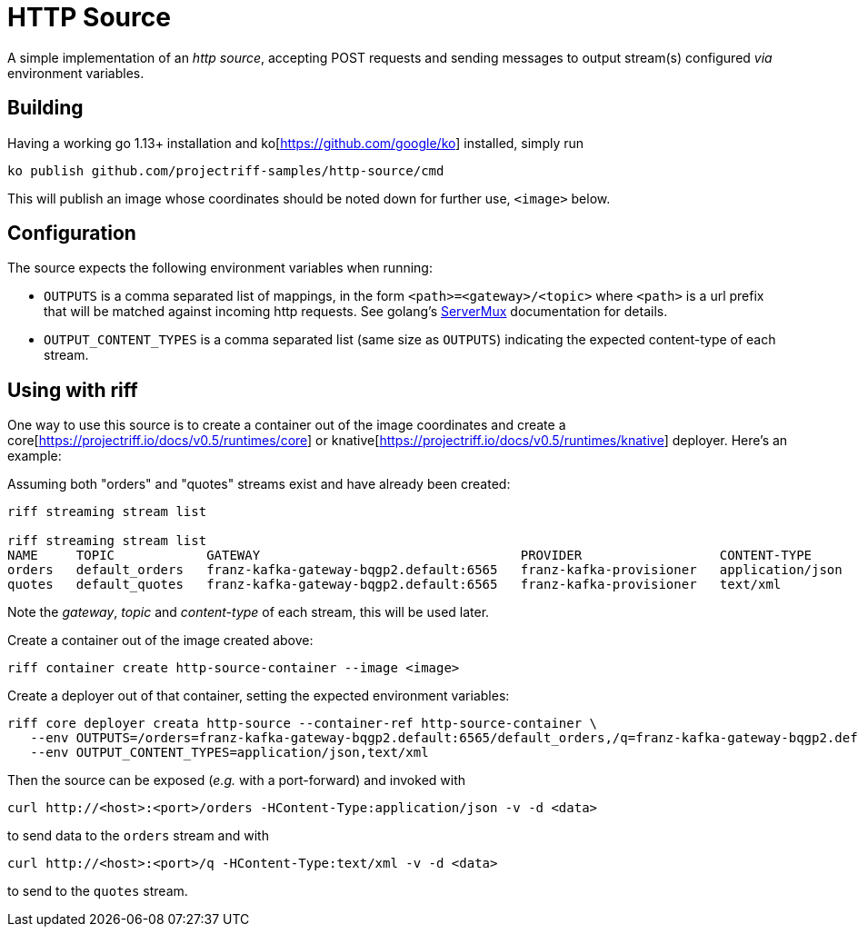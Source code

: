 = HTTP Source

A simple implementation of an _http source_, accepting POST requests
and sending messages to output stream(s) configured _via_ environment variables.

== Building
Having a working go 1.13+ installation and ko[https://github.com/google/ko] installed, simply run
[source, bash]
----
ko publish github.com/projectriff-samples/http-source/cmd
----

This will publish an image whose coordinates should be noted down for further use, `<image>` below.

== Configuration
The source expects the following environment variables when running:

* `OUTPUTS` is a comma separated list of mappings, in the form `<path>=<gateway>/<topic>` where `<path>` is a
url prefix that will be matched against incoming http requests. See golang's https://golang.org/pkg/net/http/#ServeMux[ServerMux]
documentation for details.
* `OUTPUT_CONTENT_TYPES` is a comma separated list (same size as `OUTPUTS`) indicating the expected
content-type of each stream.

== Using with riff
One way to use this source is to create a container out of the image
coordinates and create a core[https://projectriff.io/docs/v0.5/runtimes/core]
or knative[https://projectriff.io/docs/v0.5/runtimes/knative] deployer. Here's an example:

Assuming both "orders" and "quotes" streams exist and have already been created:
[source, bash]
----
riff streaming stream list

riff streaming stream list
NAME     TOPIC            GATEWAY                                  PROVIDER                  CONTENT-TYPE       STATUS   AGE
orders   default_orders   franz-kafka-gateway-bqgp2.default:6565   franz-kafka-provisioner   application/json   Ready    8d
quotes   default_quotes   franz-kafka-gateway-bqgp2.default:6565   franz-kafka-provisioner   text/xml           Ready    8d
----

Note the _gateway_, _topic_ and _content-type_ of each stream, this will be used later.

Create a container out of the image created above:
[source, bash]
----
riff container create http-source-container --image <image>
----

Create a deployer out of that container, setting the expected environment variables:
[source, bash]
----
riff core deployer creata http-source --container-ref http-source-container \
   --env OUTPUTS=/orders=franz-kafka-gateway-bqgp2.default:6565/default_orders,/q=franz-kafka-gateway-bqgp2.default:6565/default_quotes \
   --env OUTPUT_CONTENT_TYPES=application/json,text/xml
----

Then the source can be exposed (_e.g._ with a port-forward) and invoked with
[source, bash]
----
curl http://<host>:<port>/orders -HContent-Type:application/json -v -d <data>
----
to send data to the `orders` stream and with
[source, bash]
----
curl http://<host>:<port>/q -HContent-Type:text/xml -v -d <data>
----
to send to the `quotes` stream.
